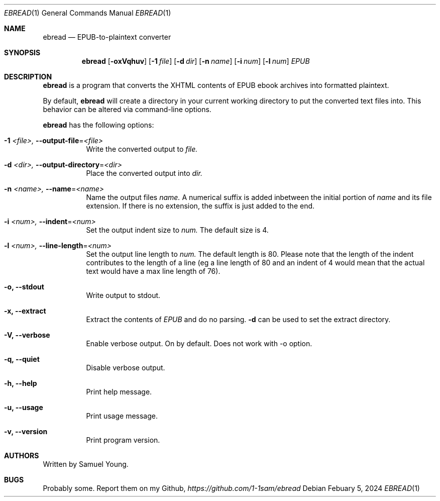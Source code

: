 .Dd $Mdocdate: Febuary 5 2024 $
.Dt EBREAD 1
.Os
.Sh NAME
.Nm ebread
.Nd EPUB-to-plaintext converter
.Sh SYNOPSIS
.Nm ebread
.Op Fl oxVqhuv
.Op Fl 1 Ar file
.Op Fl d Ar dir
.Op Fl n Ar name
.Op Fl i Ar num
.Op Fl l Ar num
.Ar EPUB
.Sh DESCRIPTION
.Nm
is a program that converts the XHTML contents of EPUB ebook archives into
formatted plaintext.
.Pp
By default,
.Nm
will create a directory in your current working directory to put the converted
text files into. This behavior can be altered via command-line options.
.Pp
.Nm
has the following options:
.Bl -tag -width Ds
.It Fl 1 Ar <file>, Fl \-output-file Ns = Ns Ar <file>
Write the converted output to
.Ar file.
.It Fl d Ar <dir>, Fl \-output-directory Ns = Ns Ar <dir>
Place the converted output into
.Ar dir.
.It Fl n Ar <name>, Fl \-name Ns = Ns Ar <name>
Name the output files
.Ar name.
A numerical suffix is added inbetween the initial portion of
.Ar name
and its file extension. If there is no extension, the suffix is just added to
the end.
.It Fl i Ar <num>, Fl \-indent Ns = Ns Ar <num>
Set the output indent size to
.Ar num.
The default size is 4.
.It Fl l Ar <num>, Fl \-line-length Ns = Ns Ar <num>
Set the output line length to
.Ar num.
The default length is 80. Please note that the length of the indent contributes
to the length of a line (eg a line length of 80 and an indent of 4 would mean
that the actual text would have a max line length of 76).
.It Fl o, Fl \-stdout
Write output to stdout.
.It Fl x, Fl \-extract
Extract the contents of
.Ar EPUB
and do no parsing.
.Fl d
can be used to set the extract directory.
.It Fl V, Fl \-verbose
Enable verbose output. On by default. Does not work with -o option.
.It Fl q, Fl \-quiet
Disable verbose output.
.It Fl h, Fl \-help
Print help message.
.It Fl u, Fl \-usage
Print usage message.
.It Fl v, Fl \-version
Print program version.
.Sh AUTHORS
Written by Samuel Young.
.Sh BUGS
Probably some. Report them on my Github,
.Em https://github.com/1-1sam/ebread
